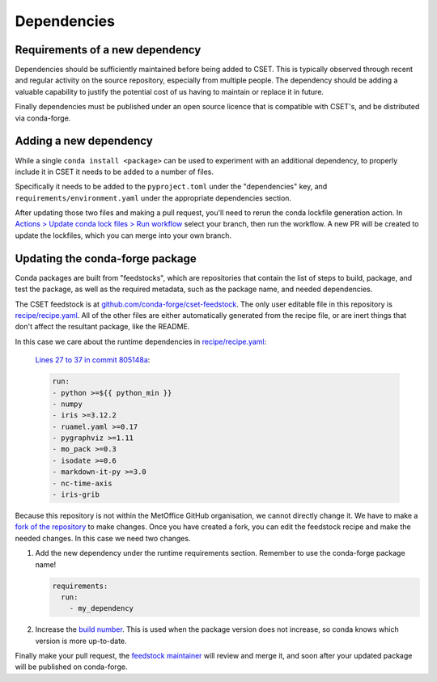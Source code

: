 Dependencies
============

Requirements of a new dependency
--------------------------------

Dependencies should be sufficiently maintained before being added to CSET. This
is typically observed through recent and regular activity on the source
repository, especially from multiple people. The dependency should be adding a
valuable capability to justify the potential cost of us having to maintain or
replace it in future.

Finally dependencies must be published under an open source licence that is
compatible with CSET's, and be distributed via conda-forge.

Adding a new dependency
-----------------------

While a single ``conda install <package>`` can be used to experiment with an
additional dependency, to properly include it in CSET it needs to be added to a
number of files.

Specifically it needs to be added to the ``pyproject.toml`` under the
"dependencies" key, and ``requirements/environment.yaml`` under the appropriate
dependencies section.

After updating those two files and making a pull request, you'll need to rerun
the conda lockfile generation action. In `Actions > Update conda lock files >
Run workflow`_ select your branch, then run the workflow. A new PR will be
created to update the lockfiles, which you can merge into your own branch.

.. _Actions > Update conda lock files > Run workflow: https://github.com/MetOffice/CSET/actions/workflows/conda-lock.yml

Updating the conda-forge package
--------------------------------

Conda packages are built from "feedstocks", which are repositories that contain
the list of steps to build, package, and test the package, as well as the
required metadata, such as the package name, and needed dependencies.

The CSET feedstock is at `github.com/conda-forge/cset-feedstock`_. The only user
editable file in this repository is `recipe/recipe.yaml`_. All of the other
files are either automatically generated from the recipe file, or are inert
things that don't affect the resultant package, like the README.

In this case we care about the runtime dependencies in `recipe/recipe.yaml`_:

    `Lines 27 to 37 in commit 805148a`_:

    .. code-block:: yaml

        run:
        - python >=${{ python_min }}
        - numpy
        - iris >=3.12.2
        - ruamel.yaml >=0.17
        - pygraphviz >=1.11
        - mo_pack >=0.3
        - isodate >=0.6
        - markdown-it-py >=3.0
        - nc-time-axis
        - iris-grib

Because this repository is not within the MetOffice GitHub organisation, we
cannot directly change it. We have to make a `fork of the repository`_ to make
changes. Once you have created a fork, you can edit the feedstock recipe and
make the needed changes. In this case we need two changes.

1. Add the new dependency under the runtime requirements section. Remember to
   use the conda-forge package name!

   .. code-block:: yaml

       requirements:
         run:
           - my_dependency

2. Increase the `build number`_. This is used when the package version does not
   increase, so conda knows which version is more up-to-date.

Finally make your pull request, the `feedstock maintainer`_ will review and merge
it, and soon after your updated package will be published on conda-forge.

.. _github.com/conda-forge/cset-feedstock: https://github.com/conda-forge/cset-feedstock
.. _recipe/recipe.yaml: https://github.com/conda-forge/cset-feedstock/blob/main/recipe/recipe.yaml
.. _Lines 27 to 37 in commit 805148a: https://github.com/conda-forge/cset-feedstock/blob/805148a2191e1256667fb74f8e5b051f6339af56/recipe/recipe.yaml#L27-L37
.. _fork of the repository: https://docs.github.com/en/pull-requests/collaborating-with-pull-requests/working-with-forks/fork-a-repo
.. _build number: https://github.com/conda-forge/cset-feedstock/blob/805148a2191e1256667fb74f8e5b051f6339af56/recipe/recipe.yaml#L14
.. _feedstock maintainer: https://github.com/conda-forge/cset-feedstock?tab=readme-ov-file#feedstock-maintainers
